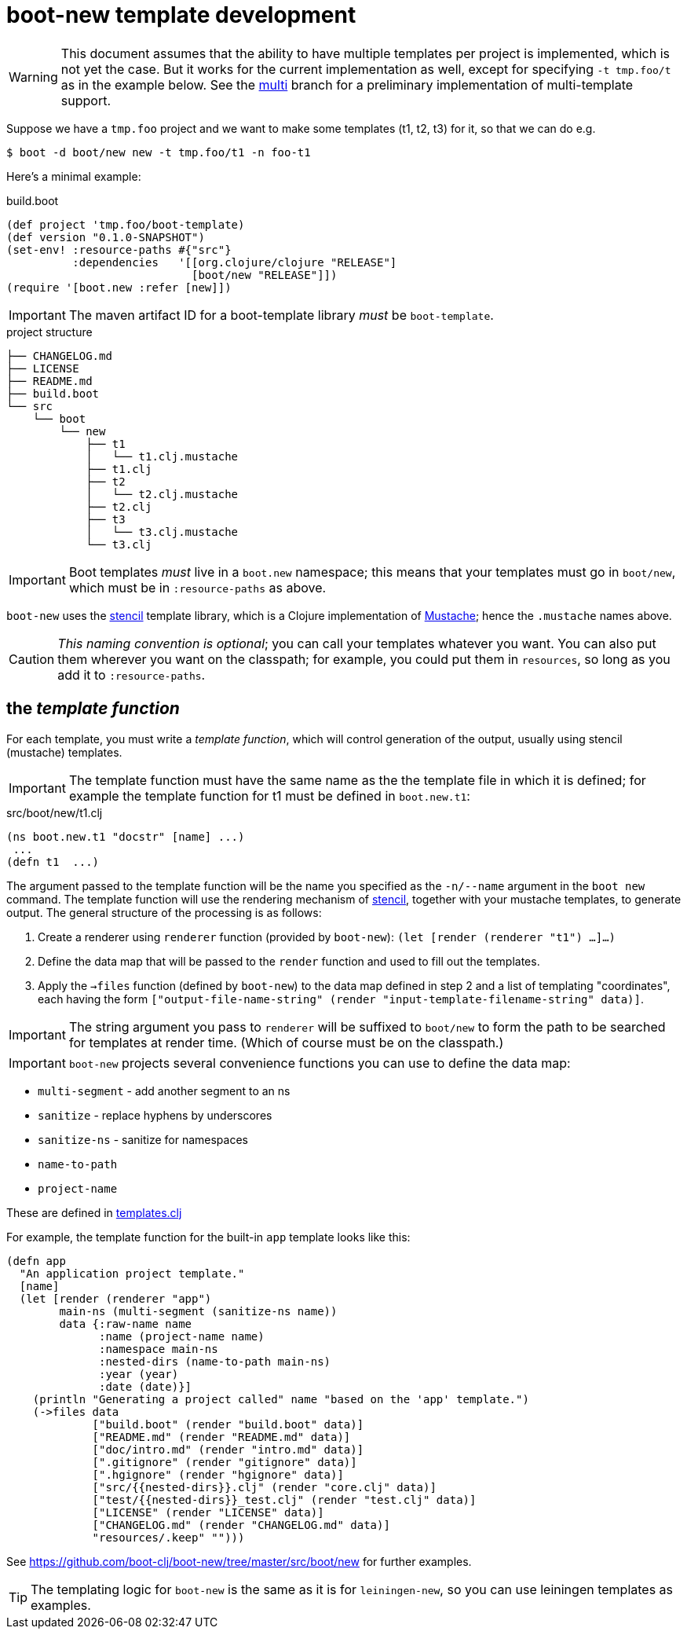 # boot-new template development

WARNING: This document assumes that the ability to have multiple
templates per project is implemented, which is not yet the case. But
it works for the current implementation as well, except for specifying
`-t tmp.foo/t` as in the example below.  See the
https://github.com/mobileink/boot-new/tree/multi[multi] branch for a
preliminary implementation of multi-template support.

Suppose we have a `tmp.foo` project and we want to make some
templates (t1, t2, t3) for it, so that we can do e.g.

[source,clojure]
----
$ boot -d boot/new new -t tmp.foo/t1 -n foo-t1
----

Here's a minimal example:

[source,clojure]
.build.boot
----
(def project 'tmp.foo/boot-template)
(def version "0.1.0-SNAPSHOT")
(set-env! :resource-paths #{"src"}
          :dependencies   '[[org.clojure/clojure "RELEASE"]
                            [boot/new "RELEASE"]])
(require '[boot.new :refer [new]])
----

IMPORTANT:  The maven artifact ID for a boot-template library _must_ be `boot-template`.

[source,bash]
.project structure
----
├── CHANGELOG.md
├── LICENSE
├── README.md
├── build.boot
└── src
    └── boot
        └── new
            ├── t1
            │   └── t1.clj.mustache
            ├── t1.clj
            ├── t2
            │   └── t2.clj.mustache
            ├── t2.clj
            ├── t3
            │   └── t3.clj.mustache
            └── t3.clj
----

IMPORTANT:  Boot templates _must_ live in a `boot.new` namespace; this means that
your templates must go in `boot/new`, which must be in `:resource-paths` as above.

`boot-new` uses the https://github.com/davidsantiago/stencil[stencil]
template library, which is a Clojure implementation of
https://mustache.github.io/[Mustache]; hence the `.mustache` names
above.

CAUTION: _This naming convention is optional_; you can call your
templates whatever you want. You can also put them wherever you want
on the classpath; for example, you could put them in `resources`, so
long as you add it to `:resource-paths`.

== the _template function_

For each template, you must write a _template function_, which will
control generation of the output, usually using stencil (mustache)
templates.

IMPORTANT: The template function must have the same name as the the
template file in which it is defined; for example the template
function for t1 must be defined in `boot.new.t1`:

[source,clojure]
.src/boot/new/t1.clj
----
(ns boot.new.t1 "docstr" [name] ...)
 ...
(defn t1  ...)
----

The argument passed to the template function will be the name you
 specified as the `-n/--name` argument in the `boot new` command. The
 template function will use the rendering mechanism of
 https://github.com/davidsantiago/stencil[stencil], together with your
 mustache templates, to generate output. The general structure of the
 processing is as follows:

1. Create a renderer using `renderer` function (provided by `boot-new`): `(let [render (renderer "t1") ...]...)`

2. Define the data map that will be passed to the `render` function and used to fill out the templates.

3. Apply the `->files` function (defined by `boot-new`) to the data
map defined in step 2 and a list of templating "coordinates", each
having the form `["output-file-name-string" (render "input-template-filename-string" data)]`.

IMPORTANT: The string argument you pass to `renderer` will be suffixed
to `boot/new` to form the path to be searched for templates at render
time. (Which of course must be on the classpath.)

IMPORTANT: `boot-new` projects several convenience functions you can use to define the data map:

* `multi-segment` - add another segment to an ns
* `sanitize` - replace hyphens by underscores
* `sanitize-ns` - sanitize for namespaces
* `name-to-path`
* `project-name`

These are defined in https://github.com/boot-clj/boot-new/blob/master/src/boot/new/templates.clj[templates.clj]

For example, the template function for the built-in `app` template looks like this:

[source,clojure]
----
(defn app
  "An application project template."
  [name]
  (let [render (renderer "app")
        main-ns (multi-segment (sanitize-ns name))
        data {:raw-name name
              :name (project-name name)
              :namespace main-ns
              :nested-dirs (name-to-path main-ns)
              :year (year)
              :date (date)}]
    (println "Generating a project called" name "based on the 'app' template.")
    (->files data
             ["build.boot" (render "build.boot" data)]
             ["README.md" (render "README.md" data)]
             ["doc/intro.md" (render "intro.md" data)]
             [".gitignore" (render "gitignore" data)]
             [".hgignore" (render "hgignore" data)]
             ["src/{{nested-dirs}}.clj" (render "core.clj" data)]
             ["test/{{nested-dirs}}_test.clj" (render "test.clj" data)]
             ["LICENSE" (render "LICENSE" data)]
             ["CHANGELOG.md" (render "CHANGELOG.md" data)]
             "resources/.keep" "")))
----

See https://github.com/boot-clj/boot-new/tree/master/src/boot/new for further examples.

TIP: The templating logic for `boot-new` is the same as it is for
`leiningen-new`, so you can use leiningen templates as examples.
